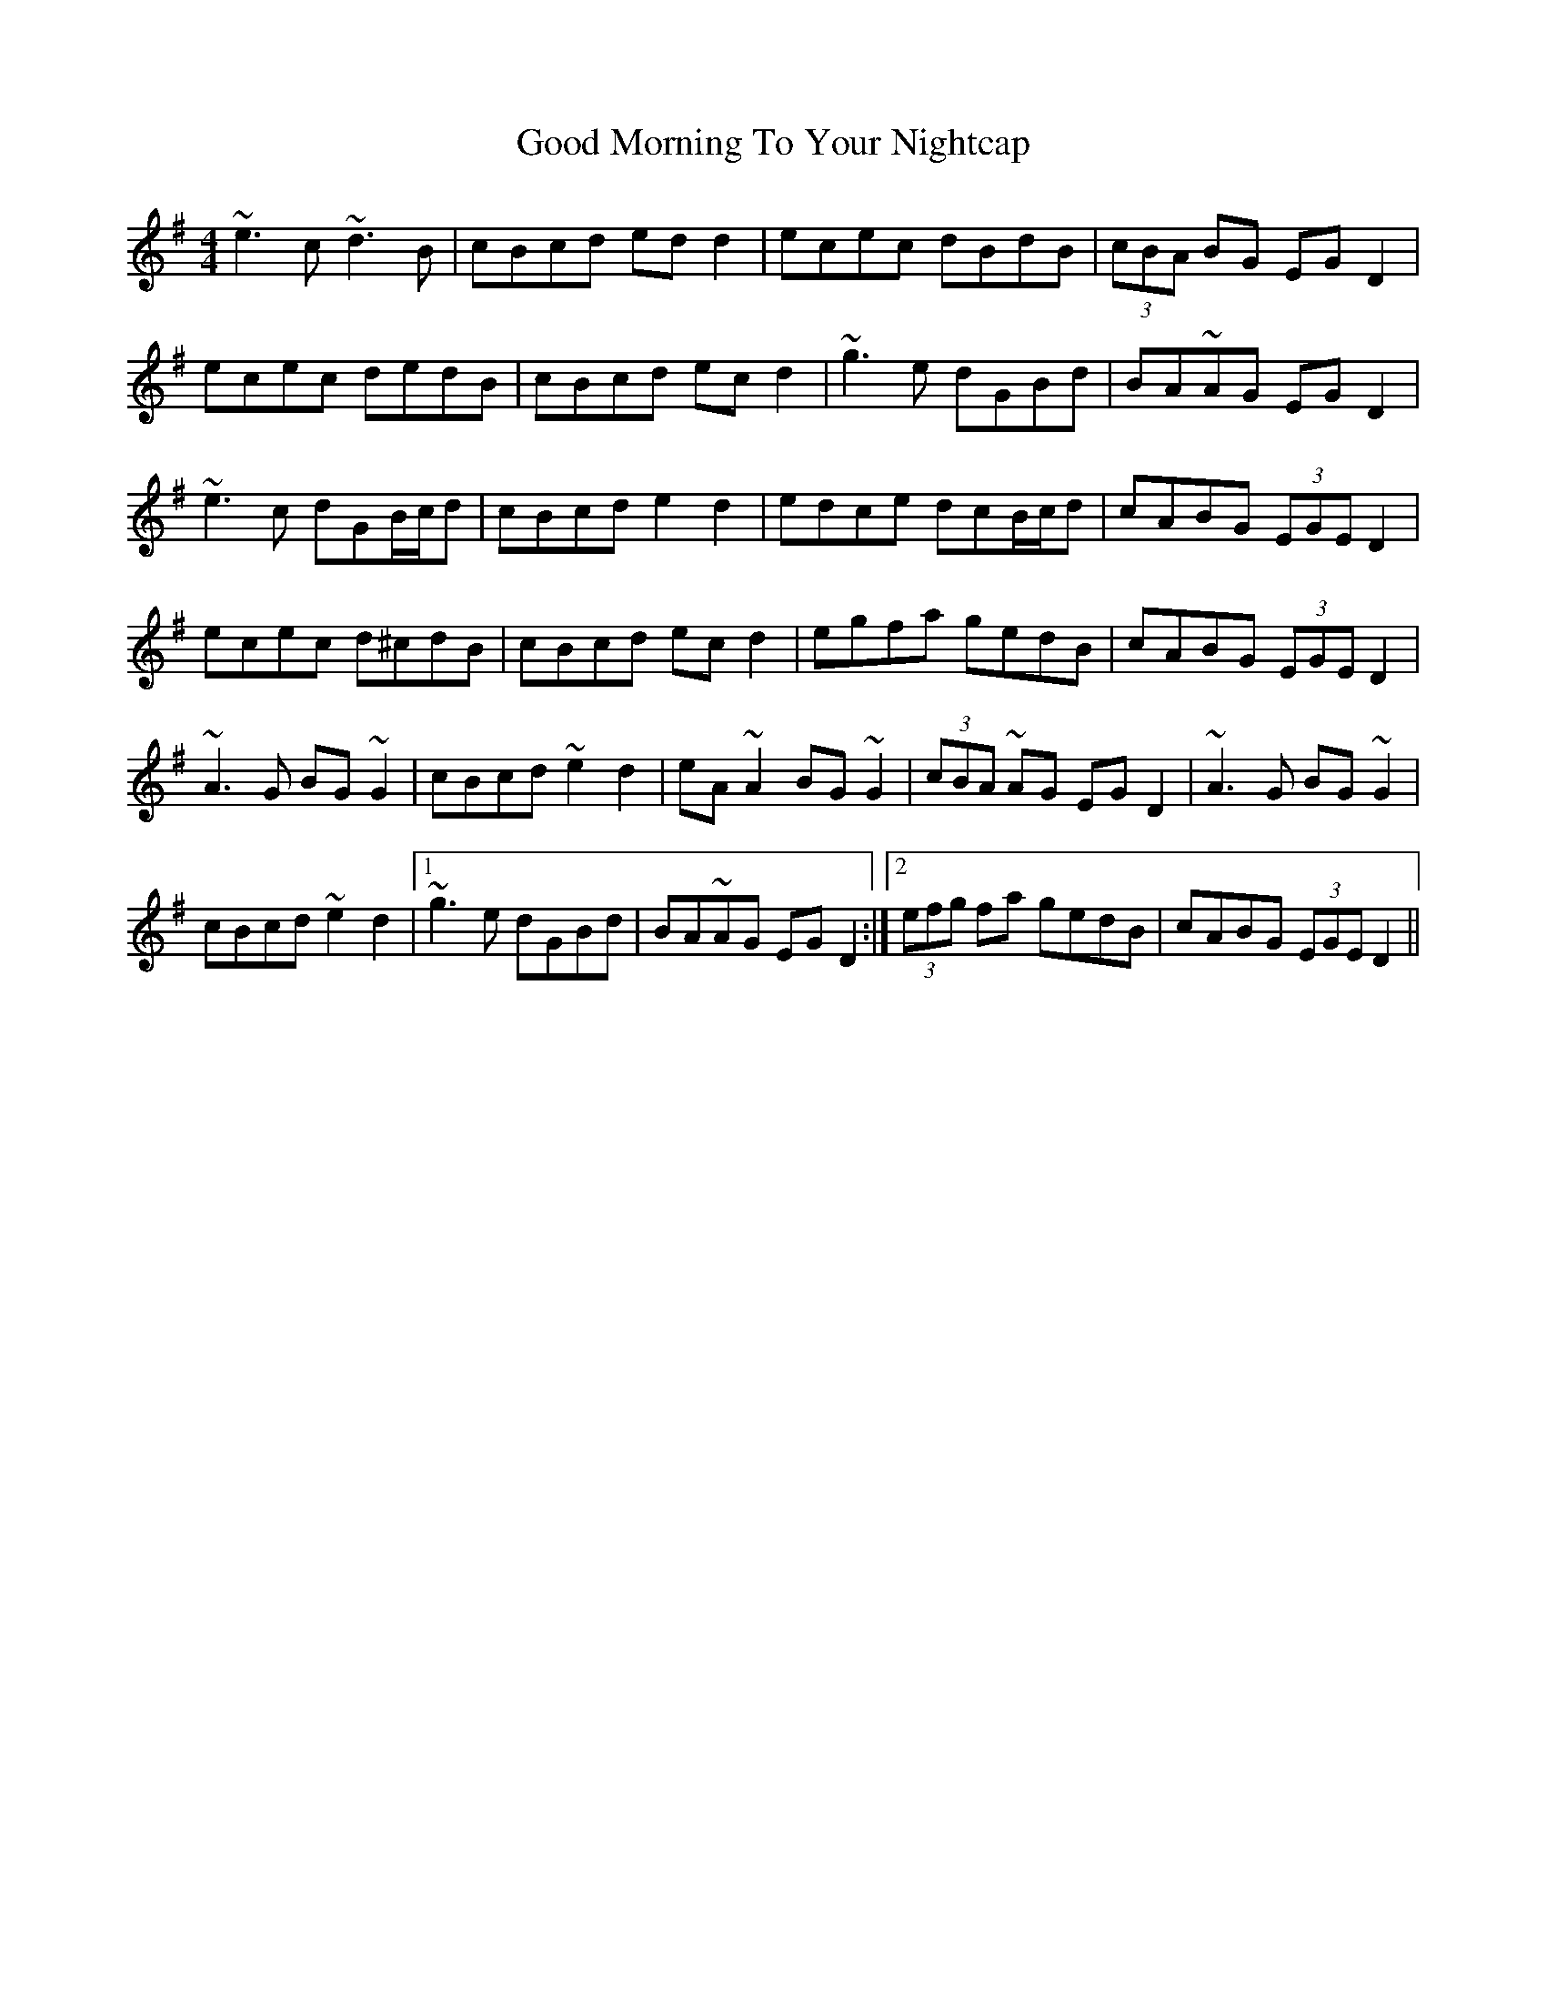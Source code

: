 X: 15772
T: Good Morning To Your Nightcap
R: reel
M: 4/4
K: Adorian
~e3 c ~d3 B|cBcd edd2|ecec dBdB|(3cBA BG EGD2|
ecec dedB|cBcd ec d2|~g3 e dGBd|BA~AG EGD2|
~e3 c dGB/c/d|cBcd e2 d2|edce dcB/c/d|cABG (3EGE D2|
ecec d^cdB|cBcd ec d2|egfa gedB|cABG (3EGE D2|
~A3 G BG~G2|cBcd ~e2 d2|eA~A2 BG~G2|(3cBA ~AG EGD2|~A3 G BG~G2|
cBcd ~e2 d2|1 ~g3 e dGBd|BA~AG EGD2:|2 (3efg fa gedB|cABG (3EGE D2||

